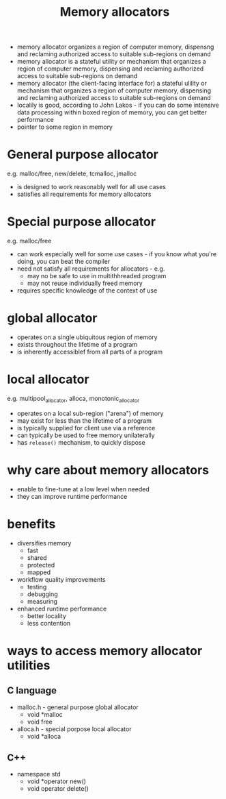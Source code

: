 :PROPERTIES:
:ID:       1c5a298b-2157-497d-a83f-f8ef45e9818d
:END:
#+title: Memory allocators

- memory allocator organizes a region of computer memory, dispensng and reclaming authorized access to suitable sub-regions on demand
- memory allocator is a stateful utility or mechanism that organizes a region of computer memory, dispensing and reclaming authorized access to suitable sub-regions on demand
- memory allocator (the client-facing interface for) a stateful ulility or mechanism that organizes a region of computer memory, dispensing and reclaming authorized access to suitable sub-regions on demand
- localily is good, according to John Lakos - if you can do some intensive data processing within boxed region of memory, you can get better performance
- pointer to some region in memory

* General purpose allocator
e.g. malloc/free, new/delete, tcmalloc, jmalloc
- is designed to work reasonably well for all use cases
- satisfies all requirements for memory allocators
* Special purpose allocator
e.g. malloc/free
- can work especially well for some use cases - if you know what you're doing, you can beat the compiler
- need not satisfy all requirements for allocators - e.g.
  + may no be safe to use in multithhreaded program
  + may not reuse individually freed memory
- requires specific knowledge of the context of use
* global allocator
- operates on a single ubiquitous region of memory
- exists throughout the lifetime of a program
- is inherently accessiblef from all parts of a program
* local allocator
e.g. multipool_allocator, alloca, monotonic_allocator
- operates on a local sub-region ("arena") of memory
- may exist for less than the lifetime of a program
- is typically supplied for client use via a reference
- can typically be used to free memory unilaterally
- has =release()= mechanism, to quickly dispose
* why care about memory allocators
- enable to fine-tune at a low level when needed
- they can improve runtime performance

* benefits
- diversifies memory
  + fast
  + shared
  + protected
  + mapped
- workflow quality improvements
  + testing
  + debugging
  + measuring
- enhanced runtime performance
  + better locality
  + less contention

* ways to access memory allocator utilities
** C language
- malloc.h - general purpose global allocator
  - void *malloc
  - void free
- alloca.h - special porpose local allocator
  - void *alloca
** C++
- namespace std
  - void *operator new()
  - void operator delete()
